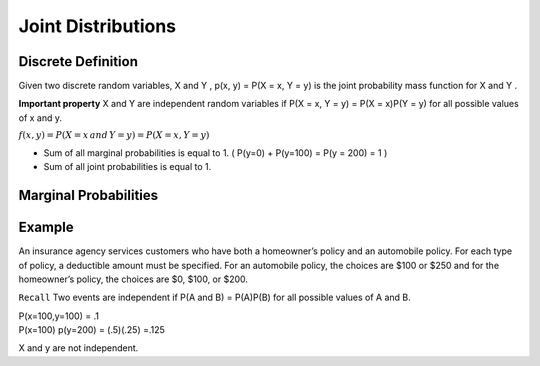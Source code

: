 Joint Distributions
====================

Discrete Definition
--------------------
Given two discrete random variables, X and Y , p(x, y) = P(X = x, Y = y) is the joint probability mass
function for X and Y .

**Important property** X and Y are independent random variables if P(X = x, Y = y) = P(X = x)P(Y = y) for all
possible values of x and y.

:math:`f(x,y) = P(X=x \, and \, Y=y) = P(X=x,Y=y)`

.. image:: https://cdn.mathpix.com/snip/images/a6mE2Yo5ORHTWtZDMnpVzTvJvL69xTELSymliMdALjs.original.fullsize.png

- Sum of all marginal probabilities is equal to 1. ( P(y=0) + P(y=100) = P(y = 200) = 1 )
- Sum of all joint probabilities is equal to 1.

.. image:: https://cdn.mathpix.com/snip/images/8fycDrKQhcRZcJw-tMLlD0LZ-f-a_atVn0kRFQAo1FA.original.fullsize.png


Marginal Probabilities
-----------------------
.. image:: https://cdn.mathpix.com/snip/images/o-d2bytuq6UKjG3CI4QAAYoNqe6oeWkiyt8T4hO_aYY.original.fullsize.png
    :width: 500px

.. image:: https://cdn.mathpix.com/snip/images/EGxK3sr8ldSWbOTfQKzCrG79rFd7Rmb3Mg9cnFL4w0M.original.fullsize.png
    :width: 500px

Example
--------
An insurance agency services customers who have both a homeowner’s policy and an automobile policy. For each
type of policy, a deductible amount must be specified. For an automobile policy, the choices are $100 or $250 and for
the homeowner’s policy, the choices are $0, $100, or $200.

.. image:: https://cdn.mathpix.com/snip/images/hkcqjPju1fkujlSsd8eaXcHp14U2gOUaEGveABxceQ0.original.fullsize.png


``Recall`` Two events are independent if P(A and B) = P(A)P(B) for all possible values of A and B.

| P(x=100,y=100) = .1
| P(x=100) p(y=200) = (.5)(.25) =.125

X and y are not independent.